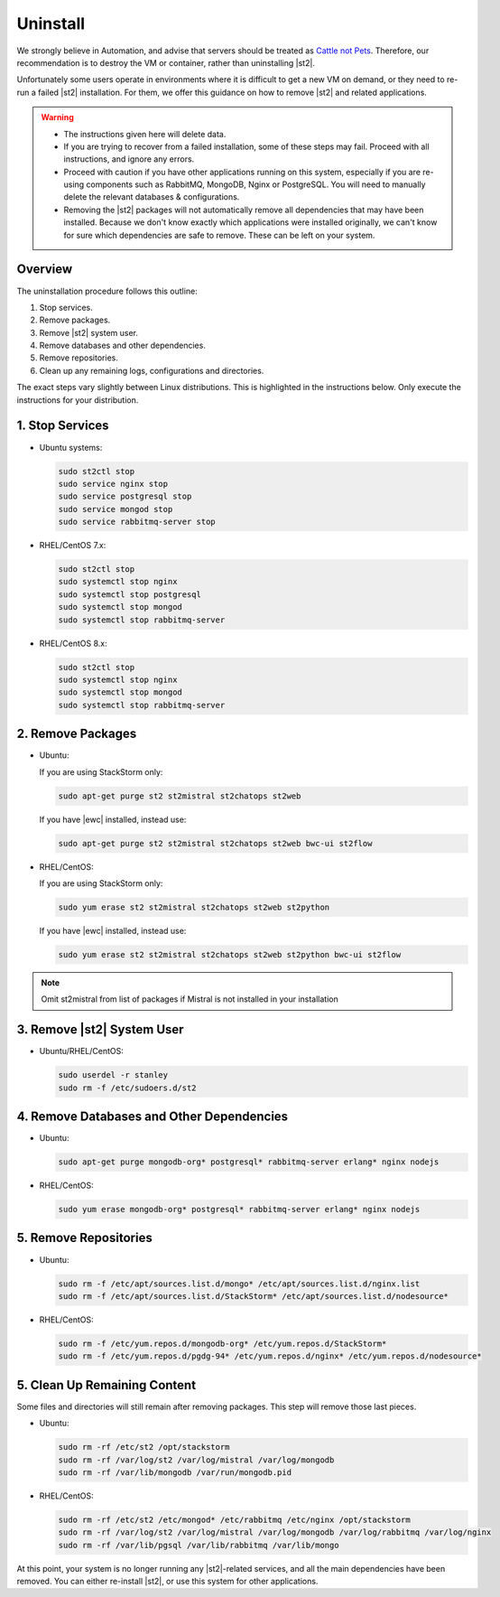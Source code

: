 Uninstall
=========

We strongly believe in Automation, and advise that servers should be treated as `Cattle not Pets
<http://cloudscaling.com/blog/cloud-computing/the-history-of-pets-vs-cattle/>`_. Therefore, our
recommendation is to destroy the VM or container, rather than uninstalling |st2|.

Unfortunately some users operate in environments where it is difficult to get a new VM on demand,
or they need to re-run a failed |st2| installation. For them, we offer this guidance on how to
remove |st2| and related applications.

.. warning::

  * The instructions given here will delete data. 
  * If you are trying to recover from a failed installation, some of these steps may fail. Proceed
    with all instructions, and ignore any errors.
  * Proceed with caution if you have other applications running on this system, especially if you
    are re-using components such as RabbitMQ, MongoDB, Nginx or PostgreSQL. You will need to
    manually delete the relevant databases & configurations.
  * Removing the |st2| packages will not automatically remove all dependencies that may have been
    installed. Because we don't know exactly which applications were installed originally, we
    can't know for sure which dependencies are safe to remove. These can be left on your system.

Overview
--------

The uninstallation procedure follows this outline:

1. Stop services.
2. Remove packages.
3. Remove |st2| system user.
4. Remove databases and other dependencies.
5. Remove repositories.
6. Clean up any remaining logs, configurations and directories.


The exact steps vary slightly between Linux distributions. This is highlighted in the instructions
below. Only execute the instructions for your distribution.

1. Stop Services
----------------

* Ubuntu systems:

  .. sourcecode:: bash

    sudo st2ctl stop
    sudo service nginx stop
    sudo service postgresql stop
    sudo service mongod stop
    sudo service rabbitmq-server stop

* RHEL/CentOS 7.x:

  .. sourcecode:: bash

    sudo st2ctl stop
    sudo systemctl stop nginx
    sudo systemctl stop postgresql
    sudo systemctl stop mongod
    sudo systemctl stop rabbitmq-server

* RHEL/CentOS 8.x:

  .. sourcecode:: bash

    sudo st2ctl stop
    sudo systemctl stop nginx
    sudo systemctl stop mongod
    sudo systemctl stop rabbitmq-server


2. Remove Packages
------------------

* Ubuntu:

  If you are using StackStorm only:

  .. sourcecode:: bash

    sudo apt-get purge st2 st2mistral st2chatops st2web

  If you have |ewc| installed, instead use:

  .. sourcecode:: bash

    sudo apt-get purge st2 st2mistral st2chatops st2web bwc-ui st2flow


* RHEL/CentOS:

  If you are using StackStorm only:

  .. sourcecode:: bash

    sudo yum erase st2 st2mistral st2chatops st2web st2python

  If you have |ewc| installed, instead use: 

  .. sourcecode:: bash

    sudo yum erase st2 st2mistral st2chatops st2web st2python bwc-ui st2flow


.. note::

  Omit st2mistral from list of packages if Mistral is not installed in your installation



3. Remove |st2| System User
---------------------------

* Ubuntu/RHEL/CentOS:

  .. sourcecode:: bash

    sudo userdel -r stanley
    sudo rm -f /etc/sudoers.d/st2


4. Remove Databases and Other Dependencies
------------------------------------------

* Ubuntu:

  .. sourcecode:: bash

    sudo apt-get purge mongodb-org* postgresql* rabbitmq-server erlang* nginx nodejs

* RHEL/CentOS:

  .. sourcecode:: bash

    sudo yum erase mongodb-org* postgresql* rabbitmq-server erlang* nginx nodejs

5. Remove Repositories
----------------------

* Ubuntu:

  .. sourcecode:: bash

    sudo rm -f /etc/apt/sources.list.d/mongo* /etc/apt/sources.list.d/nginx.list
    sudo rm -f /etc/apt/sources.list.d/StackStorm* /etc/apt/sources.list.d/nodesource* 

* RHEL/CentOS:

  .. sourcecode:: bash

    sudo rm -f /etc/yum.repos.d/mongodb-org* /etc/yum.repos.d/StackStorm*
    sudo rm -f /etc/yum.repos.d/pgdg-94* /etc/yum.repos.d/nginx* /etc/yum.repos.d/nodesource*


5. Clean Up Remaining Content
-----------------------------

Some files and directories will still remain after removing packages. This step will remove those
last pieces.

* Ubuntu:

  .. sourcecode:: bash

    sudo rm -rf /etc/st2 /opt/stackstorm
    sudo rm -rf /var/log/st2 /var/log/mistral /var/log/mongodb
    sudo rm -rf /var/lib/mongodb /var/run/mongodb.pid 

* RHEL/CentOS:

  .. sourcecode:: bash

    sudo rm -rf /etc/st2 /etc/mongod* /etc/rabbitmq /etc/nginx /opt/stackstorm
    sudo rm -rf /var/log/st2 /var/log/mistral /var/log/mongodb /var/log/rabbitmq /var/log/nginx
    sudo rm -rf /var/lib/pgsql /var/lib/rabbitmq /var/lib/mongo


At this point, your system is no longer running any |st2|-related services, and all the main
dependencies have been removed. You can either re-install |st2|, or use this system for other
applications.
